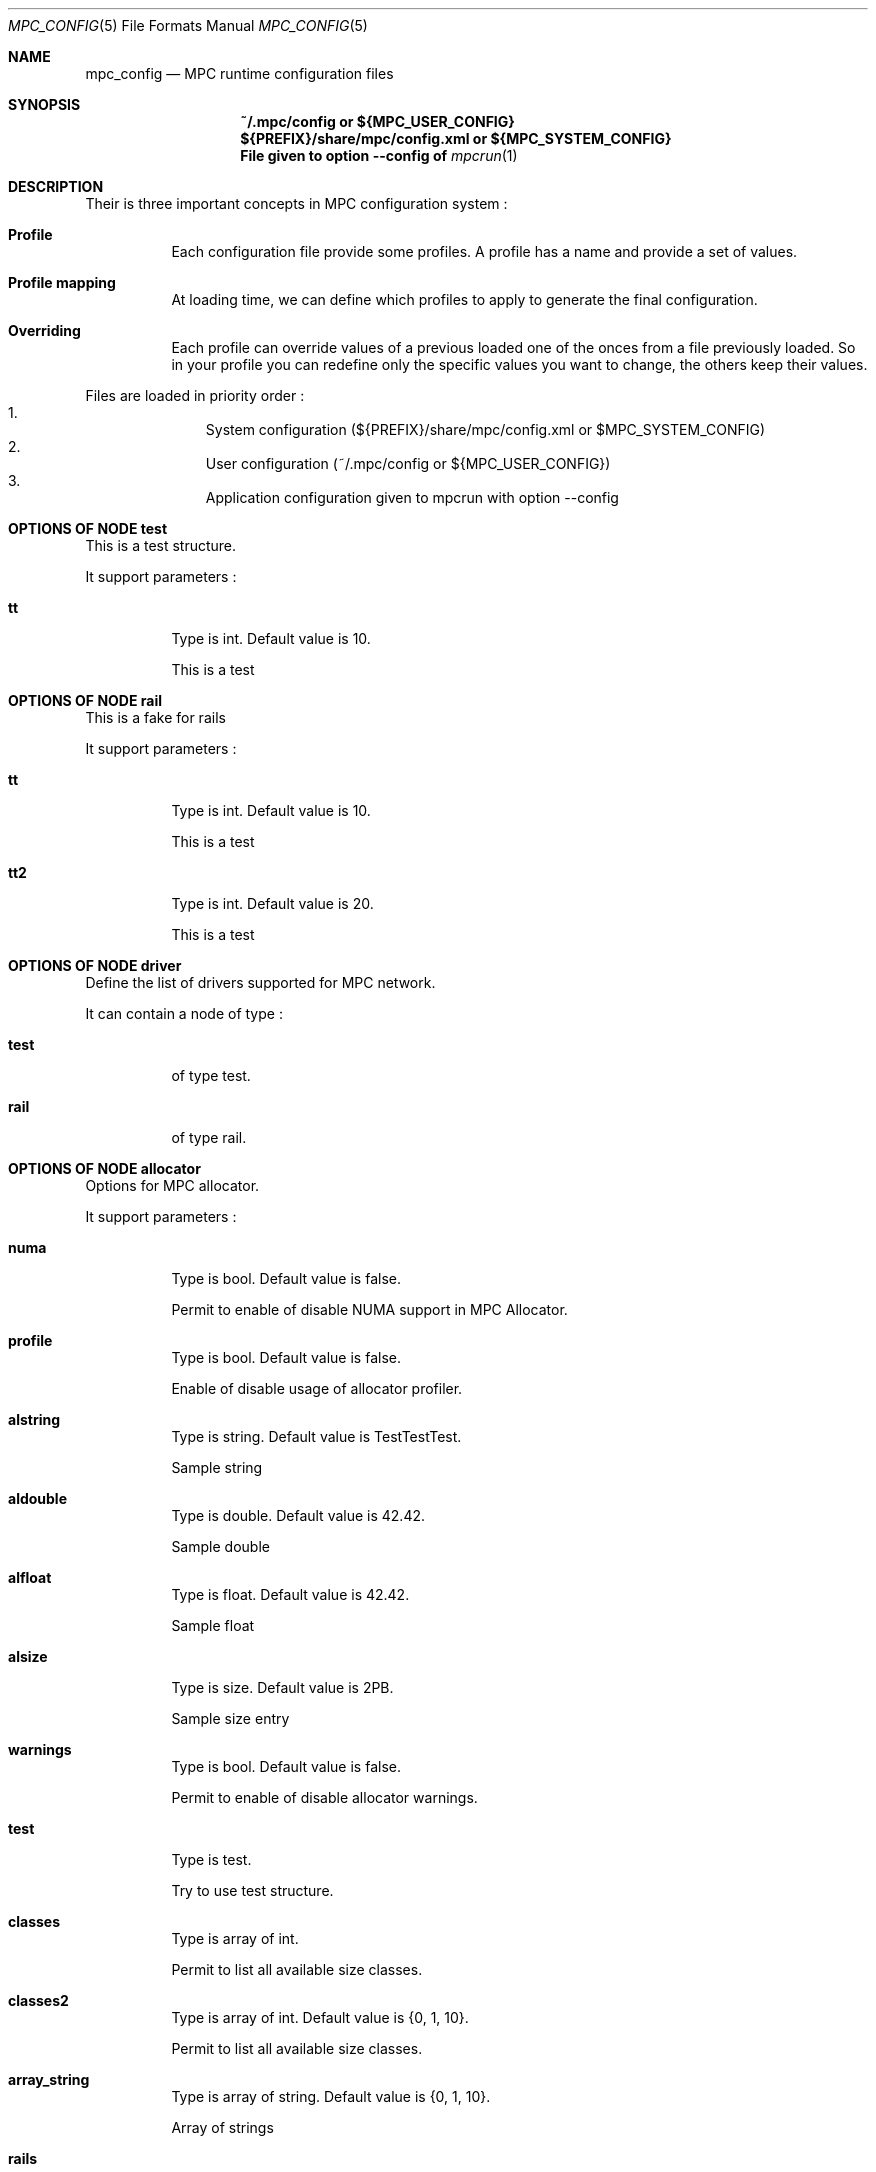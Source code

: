 
.\" ############################# MPC License ##############################
.\" # Wed Nov 19 15:19:19 CET 2008                                         #
.\" # Copyright or (C) or Copr. Commissariat a l'Energie Atomique          #
.\" #                                                                      #
.\" # IDDN.FR.001.230040.000.S.P.2007.000.10000                            #
.\" # This file is part of the MPC Runtime.                                #
.\" #                                                                      #
.\" # This software is governed by the CeCILL-C license under French law   #
.\" # and abiding by the rules of distribution of free software.  You can  #
.\" # use, modify and/ or redistribute the software under the terms of     #
.\" # the CeCILL-C license as circulated by CEA, CNRS and INRIA at the     #
.\" # following URL http://www.cecill.info.                                #
.\" #                                                                      #
.\" # The fact that you are presently reading this means that you have     #
.\" # had knowledge of the CeCILL-C license and that you accept its        #
.\" # terms.                                                               #
.\" #                                                                      #
.\" # Authors:                                                             #
.\" #   - VALAT Sebastien sebastien.valat@cea.fr                           #
.\" #   - AUTOMATIC GENERATION                                             #
.\" #                                                                      #
.\" ########################################################################

.Dd $Mdocdate: June 6 2012 $
.Dt MPC_CONFIG 5
.Os
.Sh NAME
.Nm mpc_config
.Nd MPC runtime configuration files
.Sh SYNOPSIS
.Nm ~/.mpc/config or ${MPC_USER_CONFIG}
.Nm ${PREFIX}/share/mpc/config.xml or ${MPC_SYSTEM_CONFIG}
.Nm File given to option --config of
.Xr mpcrun 1
.Sh DESCRIPTION
Their is three important concepts in MPC configuration system :
.Bl -tag -width Ds

.It Cm Profile
Each configuration file provide some profiles. A profile has a name and provide a set of values.
.It Cm Profile mapping
At loading time, we can define which profiles to apply to generate the final configuration.
.It Cm Overriding
Each profile can override values of a previous loaded one of the onces from a file previously loaded. So in your profile you can redefine only the specific values you want to change, the others keep their values.
.El
.Pp
Files are loaded in priority order :
.Bl -enum -offset indent -compact
.It
System configuration (${PREFIX}/share/mpc/config.xml or $MPC_SYSTEM_CONFIG)
.It
User configuration (~/.mpc/config or ${MPC_USER_CONFIG})
.It
Application configuration given to mpcrun with option --config
.El
.Pp
.Sh OPTIONS OF NODE test
This is a test structure.
.Pp
It support parameters :
.Pp
.Bl -tag -width Ds
.It Cm tt
Type is int. Default value is 10. 
.Pp tt
This is a test
.El
.Sh OPTIONS OF NODE rail
This is a fake for rails
.Pp
It support parameters :
.Pp
.Bl -tag -width Ds
.It Cm tt
Type is int. Default value is 10. 
.Pp tt
This is a test
.It Cm tt2
Type is int. Default value is 20. 
.Pp tt2
This is a test
.El
.Sh OPTIONS OF NODE driver
Define the list of drivers supported for MPC network.
.Pp
It can contain a node of type :
.Pp
.Bl -tag -width Ds
.It Cm test
 of type test. 
.It Cm rail
 of type rail. 
.El
.Sh OPTIONS OF NODE allocator
Options for MPC allocator.
.Pp
It support parameters :
.Pp
.Bl -tag -width Ds
.It Cm numa
Type is bool. Default value is false. 
.Pp numa
Permit to enable of disable NUMA support in MPC Allocator.
.It Cm profile
Type is bool. Default value is false. 
.Pp profile
Enable of disable usage of allocator profiler.
.It Cm alstring
Type is string. Default value is TestTestTest. 
.Pp alstring
Sample string
.It Cm aldouble
Type is double. Default value is 42.42. 
.Pp aldouble
Sample double
.It Cm alfloat
Type is float. Default value is 42.42. 
.Pp alfloat
Sample float
.It Cm alsize
Type is size. Default value is 2PB. 
.Pp alsize
Sample size entry
.It Cm warnings
Type is bool. Default value is false. 
.Pp warnings
Permit to enable of disable allocator warnings.
.It Cm test
Type is test. 
.Pp test
Try to use test structure.
.It Cm classes
Type is array of int. 
.Pp classes
Permit to list all available size classes.
.It Cm classes2
Type is array of int. Default value is {0, 1, 10}.
.Pp classes2
Permit to list all available size classes.
.It Cm array_string
Type is array of string. Default value is {0, 1, 10}.
.Pp array_string
Array of strings
.It Cm rails
Type is array of rail. 
.Pp rails
blablabla
.It Cm driver
Type is driver. 
.Pp driver
This is a super doc
.It Cm driverlist
Type is array of driver. 
.Pp driverlist
blabla
.El
.Sh OPTIONS OF NODE launcher
Options for MPC launcher.
.Pp
It support parameters :
.Pp
.Bl -tag -width Ds
.It Cm smt
Type is bool. Default value is false. 
.Pp smt
Enable usage of hyperthreaded cores if available on current architecture.
.It Cm cores
Type is int. Default value is 1. 
.Pp cores
Default number of cores if -c=X is not given to mpcrun.
.It Cm verbosity
Type is int. Default value is 0. 
.Pp verbosity
Default verbosity level from 0 to 3. Can be override by -vv on mpcrun.
.It Cm banner
Type is bool. Default value is true. 
.Pp banner
Display the MPC banner at launch time to print some informations about the topology. Can be override by MPC_DISABLE_BANNER.
.It Cm autokill
Type is int. Default value is 0. 
.Pp autokill
Automatically kill the MPC processes after a given timeout. Use 0 to disable. Can be override by MPC_AUTO_KILL_TIMEOUT
.El
.Sh OPTIONS OF NODE net_driver_fake
Declare a fake driver to test the configuration system.
.Pp
It support parameters :
.Pp
.Bl -tag -width Ds
.It Cm buffer
Type is int. Default value is 1024. 
.Pp buffer
Size of the buffer used for internal copies.
.It Cm stealing
Type is bool. Default value is true. 
.Pp stealing
Enable stealing between threads.
.El
.Sh OPTIONS OF NODE net_driver
Define a specific configuration for a network driver to apply in rails.
.Pp
It can contain a node of type :
.Pp
.Bl -tag -width Ds
.It Cm infiniband
 of type net_driver_fake. 
.It Cm tcp
 of type net_driver_fake. 
.El
.Sh OPTIONS OF NODE net_driver_config
Contain a list of driver configuration reused by rail definitions.
.Pp
It support parameters :
.Pp
.Bl -tag -width Ds
.It Cm name
Type is string. 
.Pp name
Name of the driver configuration to be referenced in rail definitions.
.It Cm driver
Type is net_driver. 
.Pp driver
Define the related driver to use and its configuration.
.El
.Sh OPTIONS OF NODE net_rail
Define a rail which is a name, a device associate to a driver and a routing topology.
.Pp
It support parameters :
.Pp
.Bl -tag -width Ds
.It Cm name
Type is string. 
.Pp name
Define the name of current rail.
.It Cm device
Type is string. 
.Pp device
Define the name of the device to use in this rail.
.It Cm topology
Type is string. 
.Pp topology
Define the network topology to apply on this rail.
.It Cm config
Type is string. 
.Pp config
Define the driver config to use for this rail.
.El
.Sh OPTIONS OF NODE networks
Base structure to contain the network configuration
.Pp
It support parameters :
.Pp
.Bl -tag -width Ds
.It Cm configs
Type is array of net_driver_config. 
.Pp configs
Define the configuration driver list to reuse in rail definitions.
.It Cm rails
Type is array of net_rail. 
.Pp rails
List of rails to declare in MPC.
.El
.Sh OPTIONS OF NODE profiler
Options for the internal MPC Profiler
.Pp
It support parameters :
.Pp
.Bl -tag -width Ds
.It Cm file_prefix
Type is string. Default value is mpc_profile. 
.Pp file_prefix
Prefix of MPC Profiler outputs
.It Cm append_date
Type is bool. Default value is true. 
.Pp append_date
Add a timestamp to profiles file names
.It Cm color_stdout
Type is bool. Default value is true. 
.Pp color_stdout
Profile in color when outputed to stdout
.It Cm level_colors
Type is array of string. Default value is {#3A4D85, #82A2FF, #B8BDCB, #5D6782, #838383, #5A5757}.
.Pp level_colors
Color for levels of profiler output
.El

